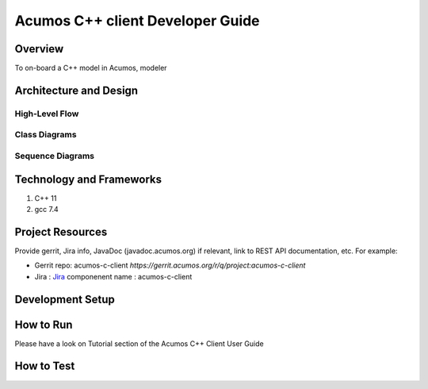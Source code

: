 .. ===============LICENSE_START=======================================================
.. Acumos CC-BY-4.0
.. ===================================================================================
.. Copyright (C) 2019 Fraunhofer Gesellschaft. All rights reserved.
.. ===================================================================================
.. This Acumos documentation file is distributed by <YOUR COMPANY NAME>
.. under the Creative Commons Attribution 4.0 International License (the "License");
.. you may not use this file except in compliance with the License.
.. You may obtain a copy of the License at
..
..      http://creativecommons.org/licenses/by/4.0
..
.. This file is distributed on an "AS IS" BASIS,
.. WITHOUT WARRANTIES OR CONDITIONS OF ANY KIND, either express or implied.
.. See the License for the specific language governing permissions and
.. limitations under the License.
.. ===============LICENSE_END=========================================================
.. PLEASE REMEMBER TO UPDATE THE LICENSE ABOVE WITH YOUR COMPANY NAME AND THE CORRECT YEAR
.. this should be very technical, aimed at people who want to help develop the components
.. this should be how the component does what it does, not a requirements document of what the component should do
.. this should contain what language(s) and frameworks are used, with versions
.. this should contain how to obtain the code, where to look at work items (Jira tickets), how to get started developing

.. _developer-guide-template:

=================================
Acumos C++ client Developer Guide
=================================

Overview
========

To on-board a C++ model in Acumos, modeler 

.. Provide an overview of the component. To be clear, the target
.. audience for this guide is a developer who will be developing
.. code for this feature itself.

Architecture and Design
=======================

.. Provide information about feature components and how they work together.
.. Also include information about how the feature integrates with
.. Acumos. An architecture diagram could help. This may be the same
.. as the diagram used in the user guide, but it should likely be less
.. abstract and provide more information that would be applicable to a
.. developer.

.. Actual diagrams as well as their image output should be stored in git. In this
.. "templates" directory are two folders: images and diagrams. The diagrams folder
.. contains 2 examples created with `draw.io Desktop <https://about.draw.io/integrations/#integrations_offline>`_,
.. which is freely available for Windows, Mac, and Linux. If you are unable to install
.. draw.io on your workstation, you can create diagrams using the draw.io plugin on
.. the Acumos wiki. Instructions for using the draw.io wiki plugin are `here <https://wiki.acumos.org/display/AC/draw.io+Wiki+Macro>`_.
.. Diagrams saved as XML need to be exported as an image and then included in the RST file.

 .. note:: Please remember that the images below are just examples and **do not** reflect the current design of any specific component!


High-Level Flow
---------------
.. This section contains an example of embedding a high-level architecture diagram.
.. Leave a blank line both before and after the ``.. image::`` directive.
.. `templates/diagrams/security-verification-arch.xml`` was created using draw.io, saved, and then exported as PNG.
.. The resulting image was saved to the ``images`` directory.

    .. image:: images/security-verification-arch.png


.. `Generated HTML output <https://docs.acumos.org/en/latest/docs-contributor-guide/templates/developer-guide.html>`_ as it appears on docs.acumos.org.


Class Diagrams
--------------
.. This section contains an example of embedding a class diagram.
.. Leave a blank line both before and after the ``.. image::`` directive.
.. ``templates/images/scantool.png`` is a class diagram generated by the Eclipse
.. plugin `ObjectAid UML Explorer <http://www.objectaid.com/>`_.

    .. image:: images/scantool.png

Sequence Diagrams
-----------------
.. This section contains an example of embedding a sequence diagram.
.. Leave a blank line both before and after the ``.. image::`` directive.
.. ``templates/diagrams/ActorInvokesScan.xml`` is the editable diagram created with draw.io.
.. The exported image was saved to ``templates/images/ActorInvovkesScan.png``.

    .. image:: images/ActorInvokesScan.png
       :scale: 75%


.. ** Images may be resized. See the ``.. image::`` directive `options <http://docutils.sourceforge.net/docs/ref/rst/directives.html#image>`_.

Technology and Frameworks
=========================

#. C++ 11
#. gcc 7.4

Project Resources
=================

Provide gerrit, Jira info,  JavaDoc (javadoc.acumos.org) if relevant, link to REST API documentation, etc.
For example:

- Gerrit repo: acumos-c-client `https://gerrit.acumos.org/r/q/project:acumos-c-client` 
- Jira : `Jira <https://jira.acumos.org>`_  componenent name : acumos-c-client

Development Setup
=================
.. Instructions for how to set up a local development environment.

How to Run
==========

Please have a look on Tutorial section of the Acumos C++ Client User Guide

How to Test
===========
.. Provide information how to test your component
